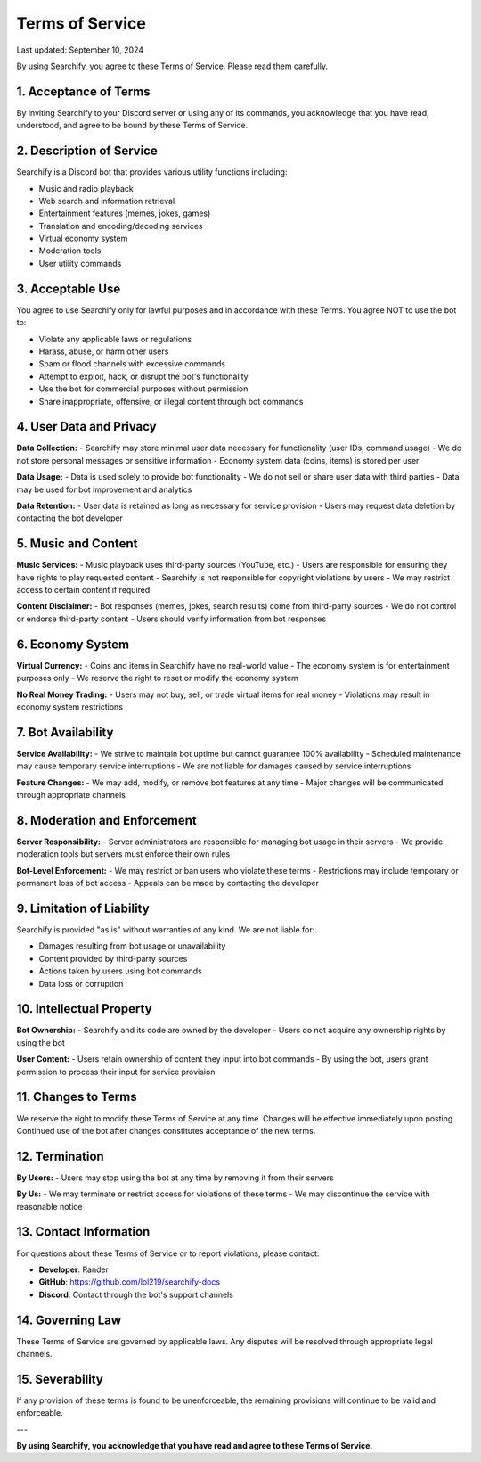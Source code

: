 Terms of Service
=================

Last updated: September 10, 2024

By using Searchify, you agree to these Terms of Service. Please read them carefully.

1. Acceptance of Terms
----------------------

By inviting Searchify to your Discord server or using any of its commands, you acknowledge that you have read, understood, and agree to be bound by these Terms of Service.

2. Description of Service
-------------------------

Searchify is a Discord bot that provides various utility functions including:

- Music and radio playback
- Web search and information retrieval  
- Entertainment features (memes, jokes, games)
- Translation and encoding/decoding services
- Virtual economy system
- Moderation tools
- User utility commands

3. Acceptable Use
-----------------

You agree to use Searchify only for lawful purposes and in accordance with these Terms. You agree NOT to use the bot to:

- Violate any applicable laws or regulations
- Harass, abuse, or harm other users
- Spam or flood channels with excessive commands
- Attempt to exploit, hack, or disrupt the bot's functionality
- Use the bot for commercial purposes without permission
- Share inappropriate, offensive, or illegal content through bot commands

4. User Data and Privacy
------------------------

**Data Collection:**
- Searchify may store minimal user data necessary for functionality (user IDs, command usage)
- We do not store personal messages or sensitive information
- Economy system data (coins, items) is stored per user

**Data Usage:**
- Data is used solely to provide bot functionality
- We do not sell or share user data with third parties
- Data may be used for bot improvement and analytics

**Data Retention:**
- User data is retained as long as necessary for service provision
- Users may request data deletion by contacting the bot developer

5. Music and Content
--------------------

**Music Services:**
- Music playback uses third-party sources (YouTube, etc.)
- Users are responsible for ensuring they have rights to play requested content
- Searchify is not responsible for copyright violations by users
- We may restrict access to certain content if required

**Content Disclaimer:**
- Bot responses (memes, jokes, search results) come from third-party sources
- We do not control or endorse third-party content
- Users should verify information from bot responses

6. Economy System
-----------------

**Virtual Currency:**
- Coins and items in Searchify have no real-world value
- The economy system is for entertainment purposes only
- We reserve the right to reset or modify the economy system

**No Real Money Trading:**
- Users may not buy, sell, or trade virtual items for real money
- Violations may result in economy system restrictions

7. Bot Availability
-------------------

**Service Availability:**
- We strive to maintain bot uptime but cannot guarantee 100% availability
- Scheduled maintenance may cause temporary service interruptions
- We are not liable for damages caused by service interruptions

**Feature Changes:**
- We may add, modify, or remove bot features at any time
- Major changes will be communicated through appropriate channels

8. Moderation and Enforcement
-----------------------------

**Server Responsibility:**
- Server administrators are responsible for managing bot usage in their servers
- We provide moderation tools but servers must enforce their own rules

**Bot-Level Enforcement:**
- We may restrict or ban users who violate these terms
- Restrictions may include temporary or permanent loss of bot access
- Appeals can be made by contacting the developer

9. Limitation of Liability
--------------------------

Searchify is provided "as is" without warranties of any kind. We are not liable for:

- Damages resulting from bot usage or unavailability
- Content provided by third-party sources
- Actions taken by users using bot commands
- Data loss or corruption

10. Intellectual Property
-------------------------

**Bot Ownership:**
- Searchify and its code are owned by the developer
- Users do not acquire any ownership rights by using the bot

**User Content:**
- Users retain ownership of content they input into bot commands
- By using the bot, users grant permission to process their input for service provision

11. Changes to Terms
--------------------

We reserve the right to modify these Terms of Service at any time. Changes will be effective immediately upon posting. Continued use of the bot after changes constitutes acceptance of the new terms.

12. Termination
---------------

**By Users:**
- Users may stop using the bot at any time by removing it from their servers

**By Us:**
- We may terminate or restrict access for violations of these terms
- We may discontinue the service with reasonable notice

13. Contact Information
-----------------------

For questions about these Terms of Service or to report violations, please contact:

- **Developer**: Rander
- **GitHub**: https://github.com/lol219/searchify-docs
- **Discord**: Contact through the bot's support channels

14. Governing Law
-----------------

These Terms of Service are governed by applicable laws. Any disputes will be resolved through appropriate legal channels.

15. Severability
----------------

If any provision of these terms is found to be unenforceable, the remaining provisions will continue to be valid and enforceable.

---

**By using Searchify, you acknowledge that you have read and agree to these Terms of Service.**